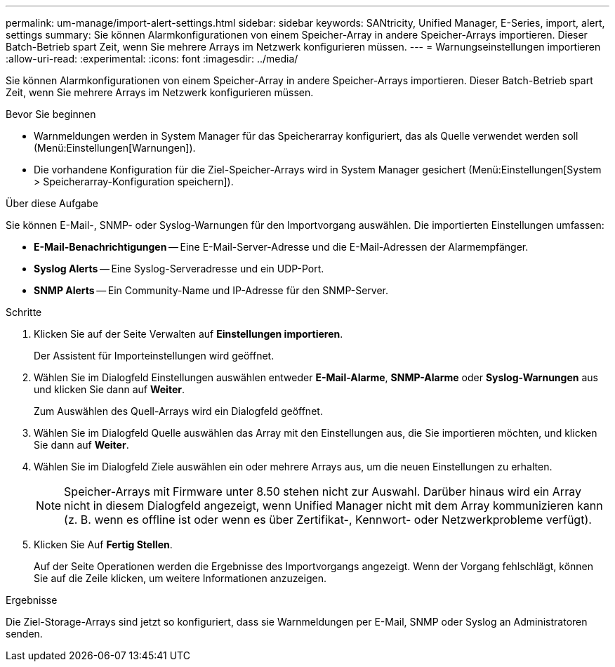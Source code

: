 ---
permalink: um-manage/import-alert-settings.html 
sidebar: sidebar 
keywords: SANtricity, Unified Manager, E-Series, import, alert, settings 
summary: Sie können Alarmkonfigurationen von einem Speicher-Array in andere Speicher-Arrays importieren. Dieser Batch-Betrieb spart Zeit, wenn Sie mehrere Arrays im Netzwerk konfigurieren müssen. 
---
= Warnungseinstellungen importieren
:allow-uri-read: 
:experimental: 
:icons: font
:imagesdir: ../media/


[role="lead"]
Sie können Alarmkonfigurationen von einem Speicher-Array in andere Speicher-Arrays importieren. Dieser Batch-Betrieb spart Zeit, wenn Sie mehrere Arrays im Netzwerk konfigurieren müssen.

.Bevor Sie beginnen
* Warnmeldungen werden in System Manager für das Speicherarray konfiguriert, das als Quelle verwendet werden soll (Menü:Einstellungen[Warnungen]).
* Die vorhandene Konfiguration für die Ziel-Speicher-Arrays wird in System Manager gesichert (Menü:Einstellungen[System > Speicherarray-Konfiguration speichern]).


.Über diese Aufgabe
Sie können E-Mail-, SNMP- oder Syslog-Warnungen für den Importvorgang auswählen. Die importierten Einstellungen umfassen:

* *E-Mail-Benachrichtigungen* -- Eine E-Mail-Server-Adresse und die E-Mail-Adressen der Alarmempfänger.
* *Syslog Alerts* -- Eine Syslog-Serveradresse und ein UDP-Port.
* *SNMP Alerts* -- Ein Community-Name und IP-Adresse für den SNMP-Server.


.Schritte
. Klicken Sie auf der Seite Verwalten auf *Einstellungen importieren*.
+
Der Assistent für Importeinstellungen wird geöffnet.

. Wählen Sie im Dialogfeld Einstellungen auswählen entweder *E-Mail-Alarme*, *SNMP-Alarme* oder *Syslog-Warnungen* aus und klicken Sie dann auf *Weiter*.
+
Zum Auswählen des Quell-Arrays wird ein Dialogfeld geöffnet.

. Wählen Sie im Dialogfeld Quelle auswählen das Array mit den Einstellungen aus, die Sie importieren möchten, und klicken Sie dann auf *Weiter*.
. Wählen Sie im Dialogfeld Ziele auswählen ein oder mehrere Arrays aus, um die neuen Einstellungen zu erhalten.
+
[NOTE]
====
Speicher-Arrays mit Firmware unter 8.50 stehen nicht zur Auswahl. Darüber hinaus wird ein Array nicht in diesem Dialogfeld angezeigt, wenn Unified Manager nicht mit dem Array kommunizieren kann (z. B. wenn es offline ist oder wenn es über Zertifikat-, Kennwort- oder Netzwerkprobleme verfügt).

====
. Klicken Sie Auf *Fertig Stellen*.
+
Auf der Seite Operationen werden die Ergebnisse des Importvorgangs angezeigt. Wenn der Vorgang fehlschlägt, können Sie auf die Zeile klicken, um weitere Informationen anzuzeigen.



.Ergebnisse
Die Ziel-Storage-Arrays sind jetzt so konfiguriert, dass sie Warnmeldungen per E-Mail, SNMP oder Syslog an Administratoren senden.

